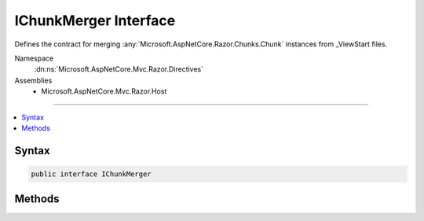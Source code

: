 

IChunkMerger Interface
======================






Defines the contract for merging :any:`Microsoft.AspNetCore.Razor.Chunks.Chunk` instances from _ViewStart files.


Namespace
    :dn:ns:`Microsoft.AspNetCore.Mvc.Razor.Directives`
Assemblies
    * Microsoft.AspNetCore.Mvc.Razor.Host

----

.. contents::
   :local:









Syntax
------

.. code-block:: csharp

    public interface IChunkMerger








.. dn:interface:: Microsoft.AspNetCore.Mvc.Razor.Directives.IChunkMerger
    :hidden:

.. dn:interface:: Microsoft.AspNetCore.Mvc.Razor.Directives.IChunkMerger

Methods
-------

.. dn:interface:: Microsoft.AspNetCore.Mvc.Razor.Directives.IChunkMerger
    :noindex:
    :hidden:

    
    .. dn:method:: Microsoft.AspNetCore.Mvc.Razor.Directives.IChunkMerger.MergeInheritedChunks(Microsoft.AspNetCore.Razor.Chunks.ChunkTree, System.Collections.Generic.IReadOnlyList<Microsoft.AspNetCore.Razor.Chunks.Chunk>)
    
        
    
        
        Merges an inherited :any:`Microsoft.AspNetCore.Razor.Chunks.Chunk` into the :any:`Microsoft.AspNetCore.Razor.Chunks.ChunkTree`\.
    
        
    
        
        :param chunkTree: The :any:`Microsoft.AspNetCore.Razor.Chunks.ChunkTree` to merge into.
        
        :type chunkTree: Microsoft.AspNetCore.Razor.Chunks.ChunkTree
    
        
        :param inheritedChunks: The :any:`System.Collections.Generic.IReadOnlyList\`1`\s to merge.
        
        :type inheritedChunks: System.Collections.Generic.IReadOnlyList<System.Collections.Generic.IReadOnlyList`1>{Microsoft.AspNetCore.Razor.Chunks.Chunk<Microsoft.AspNetCore.Razor.Chunks.Chunk>}
    
        
        .. code-block:: csharp
    
            void MergeInheritedChunks(ChunkTree chunkTree, IReadOnlyList<Chunk> inheritedChunks)
    
    .. dn:method:: Microsoft.AspNetCore.Mvc.Razor.Directives.IChunkMerger.VisitChunk(Microsoft.AspNetCore.Razor.Chunks.Chunk)
    
        
    
        
        Visits a :any:`Microsoft.AspNetCore.Razor.Chunks.Chunk` from the :any:`Microsoft.AspNetCore.Razor.Chunks.ChunkTree` to merge into.
    
        
    
        
        :param chunk: A :any:`Microsoft.AspNetCore.Razor.Chunks.Chunk` from the tree.
        
        :type chunk: Microsoft.AspNetCore.Razor.Chunks.Chunk
    
        
        .. code-block:: csharp
    
            void VisitChunk(Chunk chunk)
    

